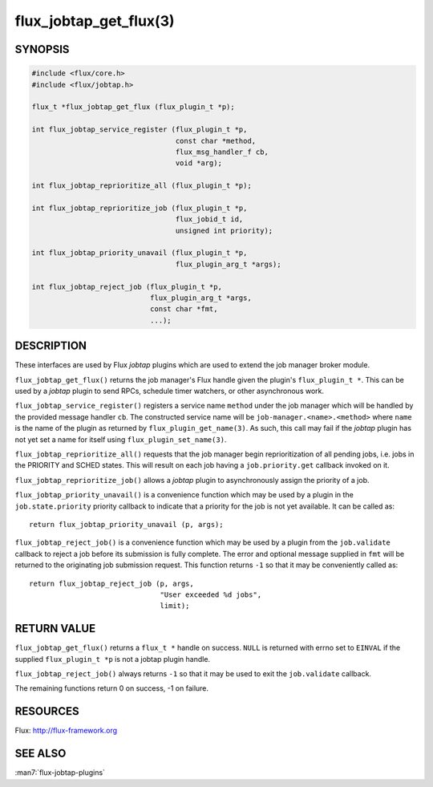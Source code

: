 =======================
flux_jobtap_get_flux(3)
=======================

.. default-domain:: c

SYNOPSIS
========

.. code-block:: c

   #include <flux/core.h>
   #include <flux/jobtap.h>

   flux_t *flux_jobtap_get_flux (flux_plugin_t *p);

   int flux_jobtap_service_register (flux_plugin_t *p,
                                     const char *method,
                                     flux_msg_handler_f cb,
                                     void *arg);

   int flux_jobtap_reprioritize_all (flux_plugin_t *p);

   int flux_jobtap_reprioritize_job (flux_plugin_t *p,
                                     flux_jobid_t id,
                                     unsigned int priority);

   int flux_jobtap_priority_unavail (flux_plugin_t *p,
                                     flux_plugin_arg_t *args);

   int flux_jobtap_reject_job (flux_plugin_t *p,
                               flux_plugin_arg_t *args,
                               const char *fmt,
                               ...);


DESCRIPTION
===========

These interfaces are used by Flux *jobtap* plugins which are used to
extend the job manager broker module.

``flux_jobtap_get_flux()`` returns the job manager's Flux handle given
the plugin's ``flux_plugin_t *``. This can be used by a *jobtap* plugin
to send RPCs, schedule timer watchers, or other asynchronous work.

``flux_jobtap_service_register()`` registers a service name ``method``
under the job manager which will be handled by the provided message
handler ``cb``.  The constructed service name will be
``job-manager.<name>.<method>`` where ``name`` is the name of the plugin
as returned by ``flux_plugin_get_name(3)``. As such, this call may
fail if the *jobtap* plugin has not yet set a name for itself using
``flux_plugin_set_name(3)``.

``flux_jobtap_reprioritize_all()`` requests that the job manager begin
reprioritization of all pending jobs, i.e. jobs in the PRIORITY and
SCHED states. This will result on each job having a ``job.priority.get``
callback invoked on it.

``flux_jobtap_reprioritize_job()`` allows a *jobtap* plugin to asynchronously
assign the priority of a job.

``flux_jobtap_priority_unavail()`` is a convenience function which may
be used by a plugin in the ``job.state.priority`` priority callback to
indicate that a priority for the job is not yet available. It can be
called as::

   return flux_jobtap_priority_unavail (p, args);

``flux_jobtap_reject_job()`` is a convenience function which may be used
by a plugin from the ``job.validate`` callback to reject a job before its
submission is fully complete. The error and optional message supplied in
``fmt`` will be returned to the originating job submission request. This
function returns ``-1`` so that it may be conveniently called as::

  return flux_jobtap_reject_job (p, args,
                                 "User exceeded %d jobs",
                                 limit);

RETURN VALUE
============

``flux_jobtap_get_flux()`` returns a ``flux_t *`` handle on success. ``NULL``
is returned with errno set to ``EINVAL`` if the supplied ``flux_plugin_t *p``
is not a jobtap plugin handle.

``flux_jobtap_reject_job()`` always returns ``-1`` so that it may be used
to exit the ``job.validate`` callback.

The remaining functions return 0 on success, -1 on failure.

RESOURCES
=========

Flux: http://flux-framework.org


SEE ALSO
========

:man7:`flux-jobtap-plugins`
